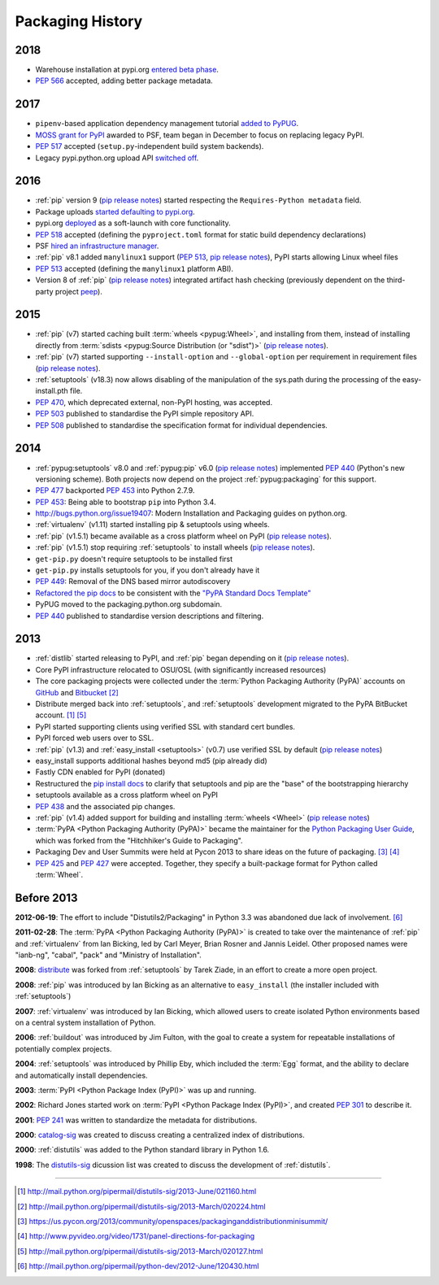 .. _`History`:

=================
Packaging History
=================

2018
----

* Warehouse installation at pypi.org `entered beta phase
  <https://mail.python.org/pipermail/python-announce-list/2018-March/011883.html>`_.
* :pep:`566` accepted, adding better package metadata.

2017
----

* ``pipenv``-based application dependency management tutorial `added
  to PyPUG
  <https://github.com/pypa/python-packaging-user-guide/pull/369>`_.
* `MOSS grant for PyPI`_ awarded to PSF, team began in December to
  focus on replacing legacy PyPI.
* :pep:`517` accepted (``setup.py``-independent build system backends).
* Legacy pypi.python.org upload API `switched off
  <https://mail.python.org/pipermail/distutils-sig/2017-July/030849.html>`_.

2016
----

* :ref:`pip` version 9 (`pip release notes`_) started respecting the
  ``Requires-Python metadata`` field.
* Package uploads `started defaulting to pypi.org
  <https://mail.python.org/pipermail/distutils-sig/2017-June/030766.html>`_.
* pypi.org `deployed
  <https://mail.python.org/pipermail/distutils-sig/2016-August/029355.html>`_
  as a soft-launch with core functionality.
* :pep:`518` accepted (defining the ``pyproject.toml`` format for static
  build dependency declarations)
* PSF `hired an infrastructure manager
  <https://pyfound.blogspot.com.au/2016/04/the-psf-has-hired-it-manager.html>`_.
* :ref:`pip` v8.1 added ``manylinux1`` support (:pep:`513`, `pip
  release notes`_), PyPI starts allowing Linux wheel files
* :pep:`513` accepted (defining the ``manylinux1`` platform ABI).
* Version 8 of :ref:`pip` (`pip release notes`_) integrated artifact hash checking
  (previously dependent on the third-party project `peep`_).

2015
----

* :ref:`pip` (v7) started caching built :term:`wheels <pypug:Wheel>`, and
  installing from them, instead of installing directly from :term:`sdists
  <pypug:Source Distribution (or "sdist")>` (`pip release notes`_).
* :ref:`pip` (v7) started supporting ``--install-option`` and
  ``--global-option`` per requirement in requirement files (`pip release notes`_).
* :ref:`setuptools` (v18.3) now allows disabling of the manipulation of the
  sys.path during the processing of the easy-install.pth file.
* :pep:`470`, which deprecated external, non-PyPI hosting, was
  accepted.
* :pep:`503` published to standardise the PyPI simple repository API.
* :pep:`508` published to standardise the specification format for individual dependencies.

2014
----

* :ref:`pypug:setuptools` v8.0 and :ref:`pypug:pip` v6.0 (`pip release
  notes`_) implemented :pep:`440` (Python's new versioning scheme).
  Both projects now depend on the project :ref:`pypug:packaging` for
  this support.
* :pep:`477` backported :pep:`453` into Python 2.7.9.
* :pep:`453`: Being able to bootstrap ``pip`` into Python 3.4.
* http://bugs.python.org/issue19407: Modern Installation and Packaging guides on
  python.org.
* :ref:`virtualenv` (v1.11) started installing pip & setuptools using wheels.
* :ref:`pip` (v1.5.1) became available as a cross platform wheel on
  PyPI (`pip release notes`_).
* :ref:`pip` (v1.5.1) stop requiring :ref:`setuptools` to install
  wheels (`pip release notes`_).
* ``get-pip.py`` doesn't require setuptools to be installed first
* ``get-pip.py`` installs setuptools for you, if you don't already have it
* :pep:`449`: Removal of the DNS based mirror autodiscovery
* `Refactored the pip docs <https://github.com/pypa/pip/pull/1556>`_ to be
  consistent with the `"PyPA Standard Docs Template"
  <https://gist.github.com/qwcode/8431828>`_
* PyPUG moved to the packaging.python.org subdomain.
* :pep:`440` published to standardise version descriptions and filtering.

2013
----

* :ref:`distlib` started releasing to PyPI, and :ref:`pip` began
  depending on it (`pip release notes`_).
* Core PyPI infrastructure relocated to OSU/OSL (with significantly
  increased resources)
* The core packaging projects were collected under the :term:`Python Packaging Authority
  (PyPA)` accounts on `GitHub <https://github.com/pypa>`_ and `Bitbucket
  <https://bitbucket.org/pypa/>`_ [2]_
* Distribute merged back into :ref:`setuptools`, and :ref:`setuptools` development
  migrated to the PyPA BitBucket account. [1]_ [5]_
* PyPI started supporting clients using verified SSL with standard cert bundles.
* PyPI forced web users over to SSL.
* :ref:`pip` (v1.3) and :ref:`easy_install <setuptools>` (v0.7) use
  verified SSL by default (`pip release notes`_)
* easy_install supports additional hashes beyond md5 (pip already did)
* Fastly CDN enabled for PyPI (donated)
* Restructured the `pip install docs
  <http://pip.pypa.io/en/latest/installing.html>`_ to clarify that
  setuptools and pip are the "base" of the bootstrapping hierarchy
* setuptools available as a cross platform wheel on PyPI
* :pep:`438` and the associated pip changes.
* :ref:`pip` (v1.4) added support for building and installing :term:`wheels
  <Wheel>` (`pip release notes`_)
* :term:`PyPA <Python Packaging Authority (PyPA)>` became the maintainer for the
  `Python Packaging User Guide`_, which was forked from the "Hitchhiker's Guide
  to Packaging".
* Packaging Dev and User Summits were held at Pycon 2013 to share ideas on the
  future of packaging. [3]_ [4]_
* :pep:`425` and :pep:`427` were accepted.  Together,
  they specify a built-package format for Python called :term:`Wheel`.

Before 2013
-----------

**2012-06-19**: The effort to include "Distutils2/Packaging" in Python 3.3 was
abandoned due lack of involvement. [6]_

**2011-02-28**: The :term:`PyPA <Python Packaging Authority (PyPA)>` is created
to take over the maintenance of :ref:`pip` and :ref:`virtualenv` from Ian Bicking,
led by Carl Meyer, Brian Rosner and Jannis Leidel. Other proposed names were
"ianb-ng", "cabal", "pack" and "Ministry of Installation".

**2008**: `distribute`_ was forked from :ref:`setuptools` by Tarek Ziade, in an
effort to create a more open project.

**2008**: :ref:`pip` was introduced by Ian Bicking as an alternative to
``easy_install`` (the installer included with :ref:`setuptools`)

**2007**: :ref:`virtualenv` was introduced by Ian Bicking, which allowed users
to create isolated Python environments based on a central system installation of
Python.

**2006**: :ref:`buildout` was introduced by Jim Fulton, with the goal to create
a system for repeatable installations of potentially complex projects.

**2004**: :ref:`setuptools` was introduced by Phillip Eby, which included the
:term:`Egg` format, and the ability to declare and automatically install
dependencies.

**2003**: :term:`PyPI <Python Package Index (PyPI)>` was up and running.

**2002**: Richard Jones started work on :term:`PyPI <Python Package Index
(PyPI)>`, and created :pep:`301` to describe it.

**2001**: :pep:`241` was written to standardize the metadata for distributions.

**2000**: `catalog-sig`_ was created to discuss creating a centralized index of
distributions.

**2000**: :ref:`distutils` was added to the Python standard library in Python 1.6.

**1998**: The `distutils-sig`_ dicussion list was created to discuss the
development of :ref:`distutils`.


.. _distutils-sig: http://www.python.org/community/sigs/current/distutils-sig/
.. _catalog-sig: https://mail.python.org/mailman/listinfo/catalog-sig
.. _peep: https://pypi.org/project/peep/
.. _`Python Packaging User Guide`: https://python-packaging-user-guide.readthedocs.io/en/latest/
.. _distribute: https://pypi.python.org/pypi/distribute
.. _`MOSS grant for PyPI`: https://pyfound.blogspot.com/2017/11/the-psf-awarded-moss-grant-pypi.html
.. _`pip release notes`: https://pip.pypa.io/en/stable/news/

----

.. [1] http://mail.python.org/pipermail/distutils-sig/2013-June/021160.html
.. [2] http://mail.python.org/pipermail/distutils-sig/2013-March/020224.html
.. [3] https://us.pycon.org/2013/community/openspaces/packaginganddistributionminisummit/
.. [4] http://www.pyvideo.org/video/1731/panel-directions-for-packaging
.. [5] http://mail.python.org/pipermail/distutils-sig/2013-March/020127.html
.. [6] http://mail.python.org/pipermail/python-dev/2012-June/120430.html
